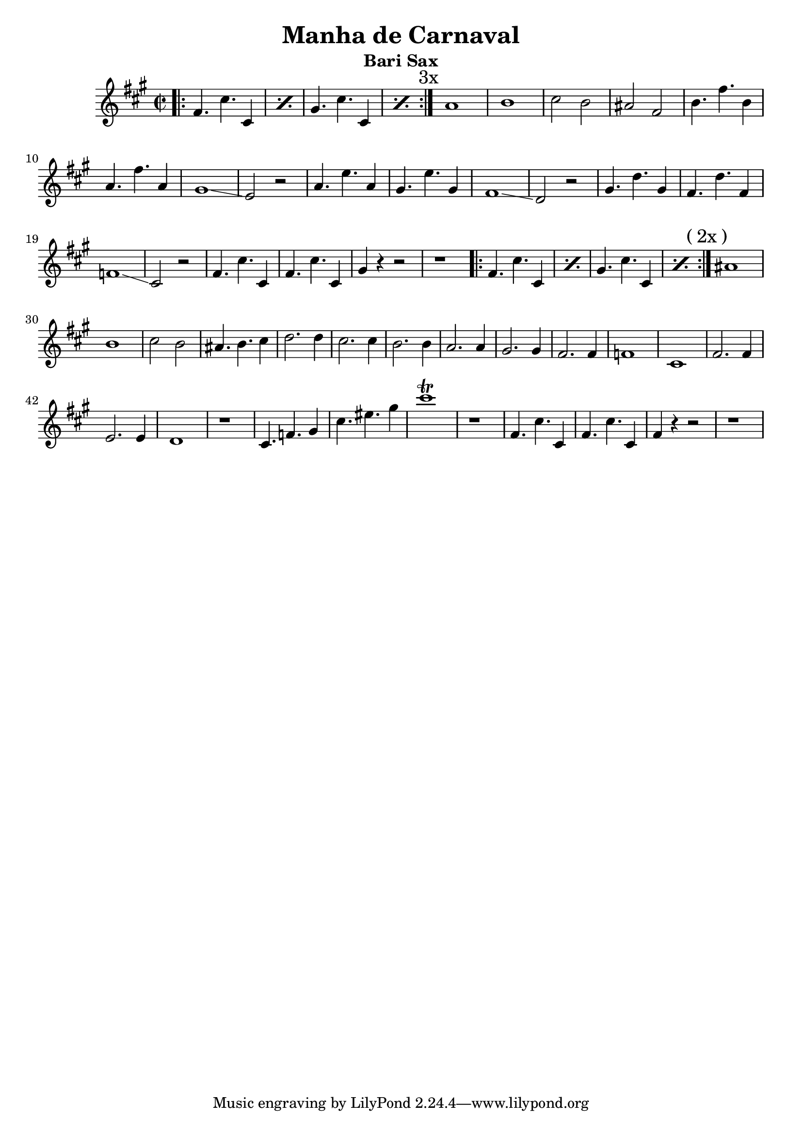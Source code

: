 \version "2.22.2"


\header { 
  title = "Manha de Carnaval"
  % subtitle = "Bass"
  subtitle = "Bari Sax"
}


% melody = \transpose c ees \relative c, {
melody = \relative c' {
  \time 2/2
  \key a \major

  % \clef bass

  % \override Glissando.style = #'zigzag

  \repeat volta 3 {
    \repeat percent 2 { \bar ".|:" fis4. cis' cis,4 | }
    \repeat percent 2 {            gis'4. cis cis,4 | }
    \mark \markup {"3x"}
  }


  a'1 |
  b1 |
  cis2 b |
  ais fis |

  b4. fis' b,4 |
  a4. fis' a,4 |
  gis1\glissando |
  e2 r2 |

  a4. e' a,4 |
  gis4. e' gis,4 |
  fis1\glissando |
  d2 r2 |

  gis4. d' gis,4 |
  fis4. d' fis,4 |
  f1\glissando |
  cis2 r2 |

  fis4. cis' cis,4 |
  fis4. cis' cis,4 |
  gis'4 r4 r2 |
  r1 |

  \repeat volta 2 {
    \repeat percent 2 { \bar ".|:" fis4. cis' cis,4 | }
    \repeat percent 2 {            gis'4. cis cis,4 | }
    \mark \markup {("2x")}
  }

  ais'1 |
  b1 |
  cis2 b |
  ais4. b cis4 |

  d2. d4 |
  cis2. cis4 |
  b2. b4 |
  a2. a4 |

  gis2. gis4 |
  fis2. fis4 |
  f1 |
  cis1 |

  fis2. fis4 |
  e2. e4 |
  d1 |
  r1 |

  cis4. f gis4 |
  cis4. eis gis4 |
  cis1\trill |
  r1 |

  fis,,4. cis' cis,4 |
  fis4. cis' cis,4 |
  fis4 r4 r2 |
  r1 |

}

\pointAndClickOff

\score { 
  \new Staff {
    \melody
  }
}

